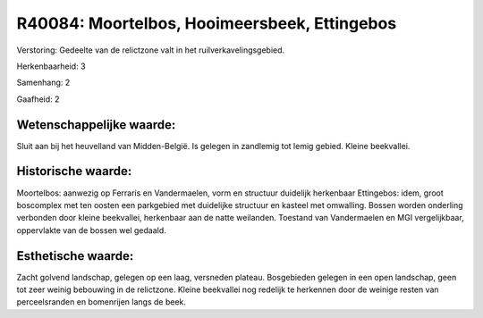 R40084: Moortelbos, Hooimeersbeek, Ettingebos
=============================================

Verstoring:
Gedeelte van de relictzone valt in het ruilverkavelingsgebied.

Herkenbaarheid: 3

Samenhang: 2

Gaafheid: 2


Wetenschappelijke waarde:
~~~~~~~~~~~~~~~~~~~~~~~~~

Sluit aan bij het heuvelland van Midden-België. Is gelegen in
zandlemig tot lemig gebied. Kleine beekvallei.


Historische waarde:
~~~~~~~~~~~~~~~~~~~

Moortelbos: aanwezig op Ferraris en Vandermaelen, vorm en structuur
duidelijk herkenbaar Ettingebos: idem, groot boscomplex met ten oosten
een parkgebied met duidelijke structuur en kasteel met omwalling. Bossen
worden onderling verbonden door kleine beekvallei, herkenbaar aan de
natte weilanden. Toestand van Vandermaelen en MGI vergelijkbaar,
oppervlakte van de bossen wel gedaald.


Esthetische waarde:
~~~~~~~~~~~~~~~~~~~

Zacht golvend landschap, gelegen op een laag, versneden plateau.
Bosgebieden gelegen in een open landschap, geen tot zeer weinig
bebouwing in de relictzone. Kleine beekvallei nog redelijk te herkennen
door de weinige resten van perceelsranden en bomenrijen langs de beek.



